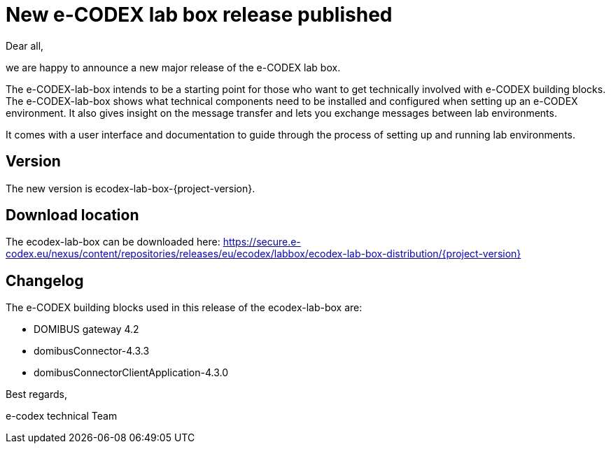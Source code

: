= New e-CODEX lab box release published

Dear all,

we are happy to announce a new major release of the
e-CODEX lab box. 

The e-CODEX-lab-box intends to be a starting point for those who want to get technically involved with e-CODEX building blocks. 
The e-CODEX-lab-box shows what technical components need to be installed and configured when setting up an e-CODEX environment.
It also gives insight on the message transfer and lets you exchange messages between lab environments.

It comes with a user interface and documentation to guide through the process of setting up and running lab environments.

== Version

The new version is ecodex-lab-box-{project-version}.

== Download location

The ecodex-lab-box can be downloaded here:
https://secure.e-codex.eu/nexus/content/repositories/releases/eu/ecodex/labbox/ecodex-lab-box-distribution/{project-version}

== Changelog

The e-CODEX building blocks used in this release of the ecodex-lab-box are:

* DOMIBUS gateway 4.2
* domibusConnector-4.3.3
* domibusConnectorClientApplication-4.3.0

Best regards,

e-codex technical Team